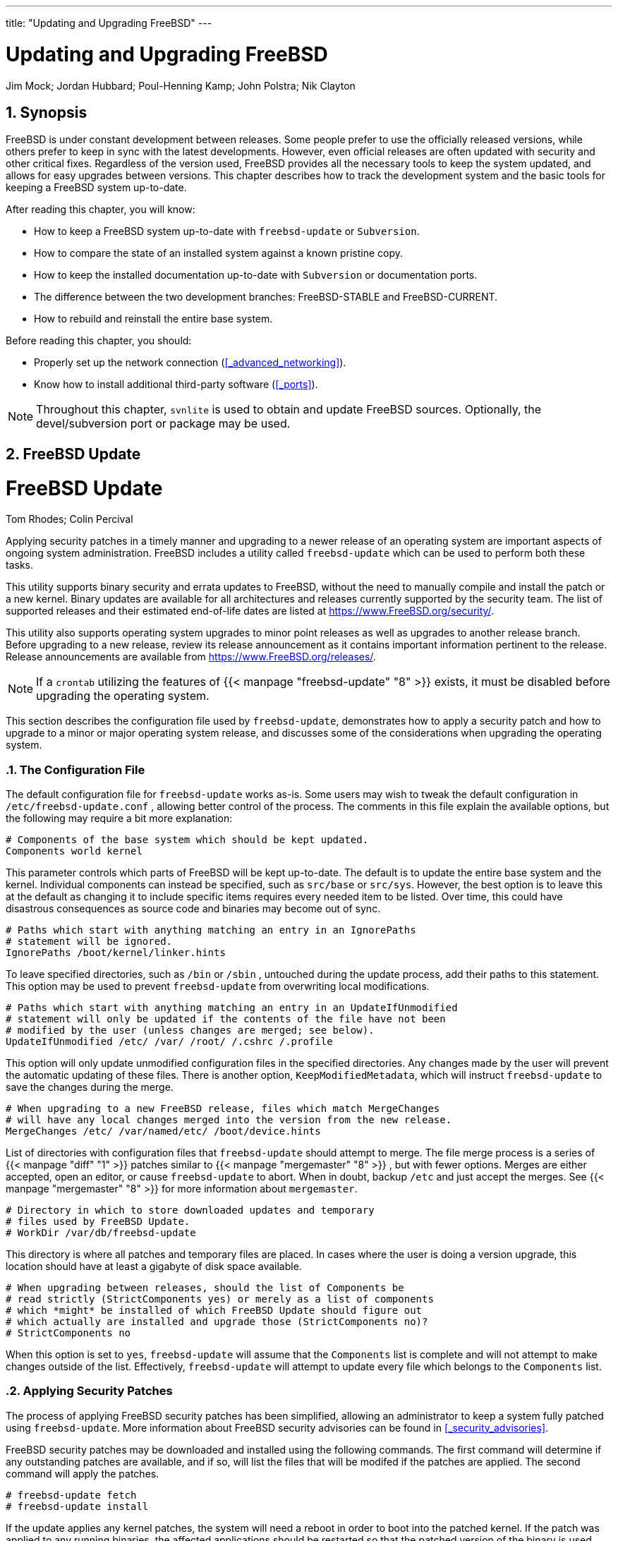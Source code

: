 ---
title: "Updating and Upgrading FreeBSD"
---
[[_updating_upgrading]]
= Updating and Upgrading FreeBSD
:doctype: book
:sectnums:
:toc: left
:icons: font
:experimental:
:sourcedir: .
:imagesdir: ./images
Jim Mock; Jordan Hubbard; Poul-Henning Kamp; John Polstra; Nik Clayton

[[_updating_upgrading_synopsis]]
== Synopsis


FreeBSD is under constant development between releases.
Some people prefer to use the officially released versions, while others prefer to keep in sync with the latest developments.
However, even official releases are often updated with security and other critical fixes.
Regardless of the version used, FreeBSD provides all the necessary tools to keep the system updated, and allows for easy upgrades between versions.
This chapter describes how to track the development system and the basic tools for keeping a FreeBSD system up-to-date.

After reading this chapter, you will know:

* How to keep a FreeBSD system up-to-date with [app]``freebsd-update`` or [app]``Subversion``.
* How to compare the state of an installed system against a known pristine copy.
* How to keep the installed documentation up-to-date with [app]``Subversion`` or documentation ports.
* The difference between the two development branches: FreeBSD-STABLE and FreeBSD-CURRENT.
* How to rebuild and reinstall the entire base system.


Before reading this chapter, you should:

* Properly set up the network connection (<<_advanced_networking>>).
* Know how to install additional third-party software (<<_ports>>).


[NOTE]
====
Throughout this chapter, [command]``svnlite`` is used to obtain and update FreeBSD sources.
Optionally, the [package]#devel/subversion#
 port or package may be used.
====

[[_updating_upgrading_freebsdupdate]]
== FreeBSD Update
= FreeBSD Update
:imagesdir: ./images
Tom Rhodes; Colin Percival

(((Updating and Upgrading)))

(((freebsd-update)))


Applying security patches in a timely manner and upgrading to a newer release of an operating system are important aspects of ongoing system administration.
FreeBSD includes a utility called [command]``freebsd-update`` which can be used to perform both these tasks.

This utility supports binary security and errata updates to FreeBSD, without the need to manually compile and install the patch or a  new kernel.
Binary updates are available for all architectures and releases currently supported by the security team.
The list of supported releases and their estimated end-of-life dates are listed at https://www.FreeBSD.org/security/.

This utility also supports operating system upgrades to minor point releases as well as upgrades to another release branch.
Before upgrading to a new release, review its release announcement as it contains important information pertinent to the release.
Release announcements are available from https://www.FreeBSD.org/releases/.

[NOTE]
====
If a [command]``crontab`` utilizing the features of  {{< manpage "freebsd-update" "8" >}}
 exists, it must be disabled before upgrading the operating system.
====


This section describes the configuration file used by [command]``freebsd-update``, demonstrates how to apply a security patch and how to upgrade to a minor or major operating system release, and discusses some of the considerations when upgrading the operating system.

[[_freebsdupdate_config_file]]
=== The Configuration File


The default configuration file for [command]``freebsd-update`` works as-is.
Some users may wish to tweak the default configuration in [path]``/etc/freebsd-update.conf``
, allowing better control of the process.
The comments in this file explain the available options, but the following may require a bit more explanation:

[source]
----
# Components of the base system which should be kept updated.
Components world kernel
----


This parameter controls which parts of FreeBSD will be kept up-to-date.
The default is to update the entire base system and the kernel.
Individual components can instead be specified, such as `src/base` or ``src/sys``.
However, the best option is to leave this at the default as changing it to include specific items requires every needed item to be listed.
Over time, this could have disastrous consequences as source code and binaries may become out of sync.

[source]
----
# Paths which start with anything matching an entry in an IgnorePaths
# statement will be ignored.
IgnorePaths /boot/kernel/linker.hints
----


To leave specified directories, such as [path]``/bin``
 or [path]``/sbin``
, untouched during the update process, add their paths to this statement.
This option may be used to prevent [command]``freebsd-update`` from overwriting local modifications.

[source]
----
# Paths which start with anything matching an entry in an UpdateIfUnmodified
# statement will only be updated if the contents of the file have not been
# modified by the user (unless changes are merged; see below).
UpdateIfUnmodified /etc/ /var/ /root/ /.cshrc /.profile
----


This option will only update unmodified configuration files in the specified directories.
Any changes made by the user will prevent the automatic updating of these files.
There is another option, ``KeepModifiedMetadata``, which will instruct [command]``freebsd-update`` to save the changes during the merge.

[source]
----
# When upgrading to a new FreeBSD release, files which match MergeChanges
# will have any local changes merged into the version from the new release.
MergeChanges /etc/ /var/named/etc/ /boot/device.hints
----


List of directories with configuration files that [command]``freebsd-update`` should attempt to merge.
The file merge process is a series of  {{< manpage "diff" "1" >}}
 patches similar to  {{< manpage "mergemaster" "8" >}}
, but with fewer options.
Merges are either accepted, open an editor, or cause [command]``freebsd-update`` to abort.
When in doubt, backup [path]``/etc``
 and just accept the merges.
See  {{< manpage "mergemaster" "8" >}}
 for more information about [command]``mergemaster``.

[source]
----
# Directory in which to store downloaded updates and temporary
# files used by FreeBSD Update.
# WorkDir /var/db/freebsd-update
----


This directory is where all patches and temporary files are placed.
In cases where the user is doing a version upgrade, this location should have at least a gigabyte of disk space available.

[source]
----
# When upgrading between releases, should the list of Components be
# read strictly (StrictComponents yes) or merely as a list of components
# which *might* be installed of which FreeBSD Update should figure out
# which actually are installed and upgrade those (StrictComponents no)?
# StrictComponents no
----


When this option is set to ``yes``, [command]``freebsd-update`` will assume that the `Components` list is complete and will not attempt to make changes outside of the list.
Effectively, [command]``freebsd-update`` will attempt to update every file which belongs to the `Components`	list.

[[_freebsdupdate_security_patches]]
=== Applying Security Patches


The process of applying FreeBSD security patches has been simplified, allowing an administrator to keep a system fully patched using [command]``freebsd-update``.
More information about FreeBSD security advisories can be found in <<_security_advisories>>.

FreeBSD security patches may be downloaded and installed using the following commands.
The first command will determine if any outstanding patches are available, and if so, will list the files that will be modifed if the patches are applied.
The second command will apply the patches.

----
# freebsd-update fetch
# freebsd-update install
----


If the update applies any kernel patches, the system will need a reboot in order to boot into the patched kernel.
If the patch was applied to any running binaries, the affected applications should be restarted so that the patched version of the binary is used.

The system can be configured to automatically check for updates once every day by adding this entry to [path]``/etc/crontab``
:

[source]
----
@daily                                  root    freebsd-update cron
----


If patches exist, they will automatically be downloaded but will not be applied.
The [username]``root``
 user will be sent an email so that the patches may be reviewed and manually installed with [command]``freebsd-update install``.

If anything goes wrong, [command]``freebsd-update``	has the ability to roll back the last set of changes with the following command:

----
# freebsd-update rollbackUninstalling updates... done.
----


Again, the system should be restarted if the kernel or any kernel modules were modified and any affected binaries should be restarted.

Only the [path]``GENERIC``
 kernel can be automatically updated by [command]``freebsd-update``.
If a custom kernel is installed, it will have to be rebuilt and reinstalled after [command]``freebsd-update``	finishes installing the updates.
The default kernel name is __GENERIC__.
The  {{< manpage "uname" "1" >}}
 command may be used to verify its installation.

[NOTE]
====
Always keep a copy of the [path]``GENERIC``
	  kernel in [path]``/boot/GENERIC``
.
It will be helpful in diagnosing a variety of problems and in performing version upgrades.
Refer to <<_freebsd_update_custom_kernel_9x>> for instructions on how to get a copy of the [path]``GENERIC``
 kernel.
====


Unless the default configuration in [path]``/etc/freebsd-update.conf``
 has been changed, [command]``freebsd-update`` will install the updated kernel sources along with the rest of the updates.
Rebuilding and reinstalling a new custom kernel can then be performed in the usual way.

The updates distributed by [command]``freebsd-update`` do not always involve the kernel.
It is not necessary to rebuild a custom kernel if the kernel sources have not been modified by [command]``freebsd-update install``.
However, [command]``freebsd-update`` will always update [path]``/usr/src/sys/conf/newvers.sh``
.
The current patch level, as indicated by the `-p`	number reported by [command]``uname -r``, is obtained from this file.
Rebuilding a custom kernel, even if nothing else changed, allows [command]``uname`` to accurately report the current patch level of the system.
This is particularly helpful when maintaining multiple systems, as it allows for a quick assessment of the updates installed in each one.

[[_freebsdupdate_upgrade]]
=== Performing Major and Minor Version Upgrades


Upgrades from one minor version of FreeBSD to another, like from FreeBSD{nbsp}9.0 to FreeBSD{nbsp}9.1, are called [term]_minor version_
 upgrades. [term]_Major version_
 upgrades occur when FreeBSD is upgraded from one major version to another, like from FreeBSD{nbsp}9.X to FreeBSD{nbsp}10.X.
Both types of upgrades can be performed by providing [command]``freebsd-update``	with a release version target.

[NOTE]
====
If the system is running a custom kernel, make sure that a copy of the [path]``GENERIC``
 kernel exists in [path]``/boot/GENERIC``
 before starting the upgrade.
Refer to <<_freebsd_update_custom_kernel_9x>> for instructions on how to get a copy of the [path]``GENERIC``
 kernel.
====


The following command, when run on a FreeBSD{nbsp}9.0 system, will upgrade it to FreeBSD{nbsp}9.1:

----
# freebsd-update -r 9.1-RELEASE upgrade
----


After the command has been received, [command]``freebsd-update`` will evaluate the configuration file and current system in an attempt to gather the information necessary to perform the upgrade.
A screen listing will display which components have and have not been detected.
For example:

----
Looking up update.FreeBSD.org mirrors... 1 mirrors found.
Fetching metadata signature for 9.0-RELEASE from update1.FreeBSD.org... done.
Fetching metadata index... done.
Inspecting system... done.

The following components of FreeBSD seem to be installed:
kernel/smp src/base src/bin src/contrib src/crypto src/etc src/games
src/gnu src/include src/krb5 src/lib src/libexec src/release src/rescue
src/sbin src/secure src/share src/sys src/tools src/ubin src/usbin
world/base world/info world/lib32 world/manpages

The following components of FreeBSD do not seem to be installed:
kernel/generic world/catpages world/dict world/doc world/games
world/proflibs

Does this look reasonable (y/n)?y
----


At this point, [command]``freebsd-update`` will attempt to download all files required for the upgrade.
In some cases, the user may be prompted with questions regarding what to install or how to proceed.

When using a custom kernel, the above step will produce a warning similar to the following:

----
WARNING: This system is running a "`MYKERNEL`" kernel, which is not a
kernel configuration distributed as part of FreeBSD 9.0-RELEASE.
This kernel will not be updated: you MUST update the kernel manually
before running "/usr/sbin/freebsd-update install"
----


This warning may be safely ignored at this point.
The updated [path]``GENERIC``
 kernel will be used as an intermediate step in the upgrade process.

Once all the patches have been downloaded to the local system, they will be applied.
This process may take a while, depending on the speed and workload of the machine.
Configuration files will then be merged.
The merging process requires some user intervention as a file may be merged or an editor may appear on screen for a manual merge.
The results of every successful merge will be shown to the user as the process continues.
A failed or ignored merge will cause the process to abort.
Users may wish to make a backup of [path]``/etc``
 and manually merge important files, such as [path]``master.passwd``
 or [path]``group``
 at a later time.

[NOTE]
====
The system is not being altered yet as all patching and merging is happening in another directory.
Once all patches have been applied successfully, all configuration files have been merged and it seems the process will go smoothly, the changes can be committed to disk by the user using the following command:

----
# freebsd-update install
----
====


The kernel and kernel modules will be patched first.
If the system is running with a custom kernel, use  {{< manpage "nextboot" "8" >}}
 to set the kernel for the next boot to the updated [path]``/boot/GENERIC``
:

----
# nextboot -k GENERIC
----

[WARNING]
====
Before rebooting with the [path]``GENERIC``
	  kernel, make sure it contains all the drivers required for the system to boot properly and connect to the network, if the machine being updated is accessed remotely.
In particular, if the running custom kernel contains built-in functionality usually provided by kernel modules, make sure to temporarily load these modules into the [path]``GENERIC``
 kernel using the [path]``/boot/loader.conf``
 facility.
It is recommended to disable non-essential services as well as any disk and network mounts until the upgrade process is complete.
====


The machine should now be restarted with the updated kernel:

----
# shutdown -r now
----


Once the system has come back online, restart [command]``freebsd-update`` using the following command.
Since the state of the process has been saved, [command]``freebsd-update`` will not start from the beginning, but will instead move on to the next phase and remove all old shared libraries and object files.

----
# freebsd-update install
----

[NOTE]
====
Depending upon whether any library version numbers were bumped, there may only be two install phases instead of three.
====


The upgrade is now complete.
If this was a major version upgrade, reinstall all ports and packages as described in <<_freebsdupdate_portsrebuild>>.

[[_freebsd_update_custom_kernel_9x]]
==== Custom Kernels with FreeBSD{nbsp}9.X and Later


Before using [command]``freebsd-update``, ensure that a copy of the [path]``GENERIC``
 kernel exists in [path]``/boot/GENERIC``
.
If a custom kernel has only been built once, the kernel in [path]``/boot/kernel.old``
 is the `GENERIC` kernel.
Simply rename this directory to [path]``/boot/kernel``
.

If a custom kernel has been built more than once or if it is unknown how many times the custom kernel has been built, obtain a copy of the `GENERIC`	  kernel that matches the current version of the operating system.
If physical access to the system is available, a copy of the `GENERIC` kernel can be installed from the installation media:

----
# mount /cdrom
# cd /cdrom/usr/freebsd-dist
# tar -C/ -xvf kernel.txz boot/kernel/kernel
----


Alternately, the `GENERIC` kernel may be rebuilt and installed from source:

----
# cd /usr/src
# make kernel __MAKE_CONF=/dev/null SRCCONF=/dev/null
----


For this kernel to be identified as the `GENERIC` kernel by [command]``freebsd-update``, the [path]``GENERIC``
 configuration file must not have been modified in any way.
It is also suggested that the kernel is built without any other special options.

Rebooting into the [path]``GENERIC``
 kernel is not required as [command]``freebsd-update`` only needs [path]``/boot/GENERIC``
 to exist.

[[_freebsdupdate_portsrebuild]]
==== Upgrading Packages After a Major Version Upgrade


Generally, installed applications will continue to work without problems after minor version upgrades.
Major versions use different Application Binary Interfaces ([acronym]``ABI``s), which will break most third-party applications.
After a major version upgrade, all installed packages and ports need to be upgraded.
Packages can be upgraded using [command]``pkg
	    upgrade``.
To upgrade installed ports, use a utility such as [package]#ports-mgmt/portmaster#
.

A forced upgrade of all installed packages will replace the packages with fresh versions from the repository even if the version number has not increased.
This is required because of the ABI version change when upgrading between major versions of FreeBSD.
The forced upgrade can be accomplished by performing:

----
# pkg-static upgrade -f
----


A rebuild of all installed applications can be accomplished with this command:

----
# portmaster -af
----


This command will display the configuration screens for each application that has configurable options and wait for the user to interact with those screens.
To prevent this behavior, and use only the default options, include [option]``-G`` in the above command.

Once the software upgrades are complete, finish the upgrade process with a final call to [command]``freebsd-update`` in order to tie up all the loose ends in the upgrade process:

----
# freebsd-update install
----


If the [path]``GENERIC``
 kernel was temporarily used, this is the time to build and install a new custom kernel using the instructions in <<_kernelconfig>>.

Reboot the machine into the new FreeBSD version.
The upgrade process is now complete.

[[_freebsdupdate_system_comparison]]
=== System State Comparison


The state of the installed FreeBSD version against a known good copy can be tested using [command]``freebsd-update IDS``.
This command evaluates the current version of system utilities, libraries, and configuration files and can be used as a built-in Intrusion Detection System ([acronym]``IDS``).

[WARNING]
====
This command is not a replacement for a real [acronym]``IDS`` such as [package]#security/snort#
.
As [command]``freebsd-update`` stores data on disk, the possibility of tampering is evident.
While this possibility may be reduced using [var]``kern.securelevel`` and by storing the [command]``freebsd-update`` data on a read-only file system when not in use, a better solution would be to compare the system against a secure disk, such as a [acronym]``DVD`` or securely stored external [acronym]``USB`` disk device.
An alternative method for providing [acronym]``IDS`` functionality using a built-in utility is described in <<_security_ids>>
====


To begin the comparison, specify the output file to save the results to:

----
# freebsd-update IDS >> outfile.ids
----


The system will now be inspected and a lengthy listing of files, along with the [acronym]``SHA256`` hash values for both the known value in the release and the current installation, will be sent to the specified output file.

The entries in the listing are extremely long, but the output format may be easily parsed.
For instance, to obtain a list of all files which differ from those in the release, issue the following command:

----
# cat outfile.ids | awk '{ print $1 }' | more/etc/master.passwd
/etc/motd
/etc/passwd
/etc/pf.conf
----


This sample output has been truncated as many more files exist.
Some files have natural modifications.
For example, [path]``/etc/passwd``
 will be modified if users have been added to the system.
Kernel modules may differ as [command]``freebsd-update`` may have updated them.
To exclude specific files or directories, add them to the `IDSIgnorePaths` option in [path]``/etc/freebsd-update.conf``
.

[[_updating_upgrading_documentation]]
== Updating the Documentation Set

(((Updating and Upgrading)))

(((Documentation)))


Documentation is an integral part of the FreeBSD operating system.
While an up-to-date version of the FreeBSD documentation is always available on the FreeBSD web site (link:@@URL_RELPREFIX@@/doc/[https://www.freebsd.org/doc/]), it can be handy to have an up-to-date, local copy of the FreeBSD website, handbooks, [acronym]``FAQ``, and articles.

This section describes how to use either source or the FreeBSD Ports Collection to keep a local copy of the FreeBSD documentation up-to-date.

For information on editing and submitting corrections to the documentation, refer to the FreeBSD Documentation Project Primer for New Contributors (link:/doc/en_US.ISO8859-1/en_US.ISO8859-1/books/fdp-primer[https://www.freebsd.org/doc/en_US.ISO8859-1/books/fdp-primer/]).

[[_updating_installed_documentation]]
=== Updating Documentation from Source


Rebuilding the FreeBSD documentation from source requires a collection of tools which are not part of the FreeBSD base system.
The required tools can be installed from the [package]#textproc/docproj#
 package or port developed by the FreeBSD Documentation Project.

Once installed, use [app]``svnlite`` to fetch a clean copy of the documentation source:

----
# svnlite checkout https://svn.FreeBSD.org/doc/head /usr/doc
----


The initial download of the documentation sources may take a while.
Let it run until it completes.

Future updates of the documentation sources may be fetched by running:

----
# svnlite update /usr/doc
----


Once an up-to-date snapshot of the documentation sources has been fetched to [path]``/usr/doc``
, everything is ready for an update of the installed documentation.

A full update of all available languages may be performed by typing:

----
# cd /usr/doc
# make install clean
----


If an update of only a specific language is desired, [command]``make`` can be invoked in a language-specific subdirectory of [path]``/usr/doc``
:

----
# cd /usr/doc/en_US.ISO8859-1
# make install clean
----


An alternative way of updating the documentation is to run this command from [path]``/usr/doc``
 or the desired language-specific subdirectory:

----
# make update
----


The output formats that will be installed may be specified by setting [var]``FORMATS``:

----
# cd /usr/doc
# make FORMATS='html html-split' install clean
----


Several options are available to ease the process of updating only parts of the documentation, or the build of specific translations.
These options can be set either as system-wide options in [path]``/etc/make.conf``
, or as command-line options passed to [command]``make``.

The options include:

[var]``DOC_LANG``::
The list of languages and encodings to build and install, such as `en_US.ISO8859-1` for English documentation.

[var]``FORMATS``::
A single format or a list of output formats to be built.
Currently, ``html``, ``html-split``, ``txt``, ``ps``, and `pdf` are supported.

[var]``DOCDIR``::
Where to install the documentation.
It defaults to [path]``/usr/share/doc``
.


For more [command]``make`` variables supported as system-wide options in FreeBSD, refer to  {{< manpage "make.conf" "5" >}}
.

[[_doc_ports_install_package]]
=== Updating Documentation from Ports
= Updating Documentation from Ports
:imagesdir: ./images
Marc Fonvieille

(((Updating and Upgrading)))

(((documentation package)))


The previous section presented a method for updating the FreeBSD documentation from sources.
This section describes an alternative method which uses the Ports Collection and makes it possible to:

* Install pre-built packages of the documentation, without having to locally build anything or install the documentation toolchain.
* Build the documentation sources through the ports framework, making the checkout and build steps a bit easier.


This method of updating the FreeBSD documentation is supported by a set of documentation ports and packages which are updated by the {a.doceng}
on a monthly basis.
These are listed in the FreeBSD Ports{nbsp}Collection, under the docs category (http://www.freshports.org/docs/).

Organization of the documentation ports is as follows:

* The [package]#misc/freebsd-doc-en# package or port installs all of the English documentation.
* The [package]#misc/freebsd-doc-all# meta-package or port installs all documentation in all available languages.
* There is a package and port for each translation, such as [package]#misc/freebsd-doc-hu# for the Hungarian documentation.


When binary packages are used, the FreeBSD documentation will be installed in all available formats for the given language.
For example, the following command will install the latest package of the Hungarian documentation:

----
# pkg install hu-freebsd-doc
----

[NOTE]
====
Packages use a format that differs from the corresponding port's name: ``[replaceable]``lang``-freebsd-doc``, where [replaceable]``lang`` is the short format of the language code, such as `hu` for Hungarian, or `zh_cn` for Simplified Chinese.
====


To specify the format of the documentation, build the port instead of installing the package.
For example, to build and install the English documentation:

----
# cd /usr/ports/misc/freebsd-doc-en
# make install clean
----


The port provides a configuration menu where the format to build and install can be specified.
By default, split [acronym]``HTML``, similar to the format used on http://www.FreeBSD.org, and [acronym]``PDF`` are selected.

Alternately, several [command]``make`` options can be specified when building a documentation port, including:

[var]``WITH_HTML``::
Builds the HTML format with a single HTML file per document.
The formatted documentation is saved to a file called [path]``article.html``
, or [path]``book.html``
.

[var]``WITH_PDF``::
The formatted documentation is saved to a file called [path]``article.pdf``
or [path]``book.pdf``
.

[var]``DOCBASE``::
Specifies where to install the documentation.
It defaults to [path]``/usr/local/share/doc/freebsd``
.


This example uses variables to install the Hungarian documentation as a [acronym]``PDF`` in the specified directory:

----
# cd /usr/ports/misc/freebsd-doc-hu
# make -DWITH_PDF DOCBASE=share/doc/freebsd/hu install clean
----


Documentation packages or ports can be updated using the instructions in <<_ports>>.
For example, the following command updates the installed Hungarian documentation using [package]#ports-mgmt/portmaster#
	by using packages only:

----
# portmaster -PP hu-freebsd-doc
----

[[_current_stable]]
== Tracking a Development Branch

(((-CURRENT)))

(((-STABLE)))


FreeBSD has two development branches: FreeBSD-CURRENT and FreeBSD-STABLE.

This section provides an explanation of each branch and its intended audience, as well as how to keep a system up-to-date with each respective branch.

[[_current]]
=== Using FreeBSD-CURRENT


FreeBSD-CURRENT is the "`bleeding edge`"
 of FreeBSD development and  FreeBSD-CURRENT users are expected to have a high degree of technical skill.
Less technical users who wish to track a development branch should track FreeBSD-STABLE instead.

FreeBSD-CURRENT is the very latest source code for FreeBSD and includes works in progress, experimental changes, and transitional mechanisms that might or might not be present in the next official release.
While many FreeBSD developers compile the FreeBSD-CURRENT source code daily, there are short periods of time when the source may not be buildable.
These problems are resolved as quickly as possible, but whether or not FreeBSD-CURRENT brings disaster or new functionality can be a matter of when the source code was synced.

FreeBSD-CURRENT is made available for three primary interest groups:

. Members of the FreeBSD community who are actively working on some part of the source tree.
. Members of the FreeBSD community who are active testers. They are willing to spend time solving problems, making topical suggestions on changes and the general direction of FreeBSD, and submitting patches.
. Users who wish to keep an eye on things, use the current source for reference purposes, or make the occasional comment or code contribution.


FreeBSD-CURRENT should _not_ be considered a fast-track to getting new features before the next release as pre-release features are not yet fully tested and most likely contain bugs.
It is not a quick way of getting bug fixes as any given commit is just as likely to introduce new bugs as to fix existing ones.
FreeBSD-CURRENT is not in any way "`officially supported`"
.

(((-CURRENT,using)))


To track FreeBSD-CURRENT:

. Join the link:freebsd-current and the link:svn-src-head lists. This is _essential_ in order to see the comments that people are making about the current state of the system and to receive important bulletins about the current state of FreeBSD-CURRENT.
+ 
The link:svn-src-head list records the commit log entry for each change as it is made, along with any pertinent information on possible side effects.
+ 
To join these lists, go to http://lists.FreeBSD.org/mailman/listinfo, click on the list to subscribe to, and follow the instructions.
In order to track changes to the whole source tree, not just the changes to FreeBSD-CURRENT, subscribe to the link:svn-src-all list.
. Synchronize with the FreeBSD-CURRENT sources. Typically, <<_svn,svnlite>> is used to check out the -CURRENT code from the `head` branch of one of the Subversion mirror sites listed in <<_svn_mirrors>>.
. Due to the size of the repository, some users choose to only synchronize the sections of source that interest them  or which they are contributing patches to. However, users that plan to compile the operating system from source must download _all_ of FreeBSD-CURRENT, not just selected portions.
+ 
Before compiling FreeBSD-CURRENT 
, read [path]``/usr/src/Makefile``
very carefully and follow the instructions in <<_makeworld>>.
Read the link:FreeBSD-CURRENT mailing list and [path]``/usr/src/UPDATING``
to stay up-to-date on other bootstrapping procedures that sometimes become necessary on the road to the next release.
. Be active! FreeBSD-CURRENT users are encouraged to submit their suggestions for enhancements or bug fixes. Suggestions with accompanying code are always welcome.


[[_stable]]
=== Using FreeBSD-STABLE


FreeBSD-STABLE is the development branch from which major releases are made.
Changes go into this branch at a slower pace and with the general assumption that they have first been tested in FreeBSD-CURRENT.
This is _still_ a development branch and, at any given time, the sources for FreeBSD-STABLE may or may not be suitable for general use.
It is simply another engineering development track, not a resource for end-users.
Users who do not have the resources to perform testing should instead run the most recent release of FreeBSD.

Those interested in tracking or contributing to the FreeBSD development process, especially as it relates to the next release of FreeBSD, should consider following FreeBSD-STABLE.

While the FreeBSD-STABLE branch should compile and run at all times, this cannot be guaranteed.
Since more people run FreeBSD-STABLE than FreeBSD-CURRENT, it is inevitable that bugs and corner cases will sometimes be found in FreeBSD-STABLE that were not apparent in FreeBSD-CURRENT.
For this reason, one should not blindly track FreeBSD-STABLE.
It is particularly important _not_ to update any production servers to FreeBSD-STABLE without thoroughly testing the code in a development or testing environment.

To track FreeBSD-STABLE:

(((-STABLE,using)))

. Join the link:freebsd-stable list in order to stay informed of build dependencies that may appear in FreeBSD-STABLE or any other issues requiring special attention. Developers will also make announcements in this mailing list when they are contemplating some controversial fix or update, giving the users a chance to respond if they have any issues to raise concerning the proposed change.
+ 
Join the relevant [app]``svn`` list for the branch being tracked.
For example, users tracking the 9-STABLE branch should join the link:svn-src-stable-9 list.
This list records the commit log entry for each change as it is made, along with any pertinent information on possible side effects.
+ 
To join these lists, go to http://lists.FreeBSD.org/mailman/listinfo, click on the list to subscribe to, and follow the instructions.
In order to track changes for the whole source tree, subscribe to link:svn-src-all.
. To install a new FreeBSD-STABLE system, install the most recent FreeBSD-STABLE release from the <<_mirrors,FreeBSD mirror sites>> or use a monthly snapshot built from FreeBSD-STABLE. Refer to link:@@URL_RELPREFIX@@/snapshots/[www.freebsd.org/snapshots]	    for more information about snapshots.
+ 
To compile or upgrade to an existing FreeBSD system to FreeBSD-STABLE, use <<_svn,svn>>
to check out the source for the desired branch.
Branch names, such as ``stable/9``, are listed at link:@@URL_RELPREFIX@@/releng/[www.freebsd.org/releng].
. Before compiling or upgrading to FreeBSD-STABLE 
+

(((-STABLE,compiling)))
, read [path]``/usr/src/Makefile``
	    carefully and follow the instructions in <<_makeworld>>.
Read the link:FreeBSD-STABLE mailing list and [path]``/usr/src/UPDATING``
 to keep up-to-date on other bootstrapping procedures that sometimes become necessary on the road to the next release.


[[_makeworld]]
== Updating FreeBSD from Source


Updating FreeBSD by compiling from source offers several advantages over binary updates.
Code can be built with options to take advantage of specific hardware.
Parts of the base system can be built with non-default settings, or left out entirely where they are not needed or desired.
The build process takes longer to update a system than just installing binary updates, but allows complete customization to produce a tailored version of FreeBSD.

[[_updating_src_quick_start]]
=== Quick Start


This is a quick reference for the typical steps used to update FreeBSD by building from source.
Later sections describe the process in more detail.


. {empty}
+

----
# svnlite update /usr/src <1> <2>
# cd /usr/src <3>
# make -j4 buildworld <4>
# make -j4 kernel <5>
# shutdown -r now <6>
# cd /usr/src <7>
# make installworld <8>
# mergemaster -Ui <9>
# shutdown -r now <10>
----
+
<1>Get the latest version of the source.  See
		<<_updating_src_obtaining_src>>
 for
		more information on obtaining and updating
		source.
<2>Check [path]``/usr/src/UPDATING``

		for any manual steps required before or after building
		from source.
<3>Go to the source directory.
<4>Compile the world, everything except the
		kernel.
<5>Compile and install the kernel.  This is
		equivalent to [command]``
make buildkernel
		  installkernel``
.
<6>Reboot the system to the new kernel.
<7>Go to the source directory.
<8>Install the world.
<9>Update and merge configuration files in
		[path]``/etc/``
.
<10>Restart the system to use the newly-built world
		and kernel.


[[_updating_src_preparing]]
=== Preparing for a Source Update


Read [path]``/usr/src/UPDATING``
.
Any manual steps that must be performed before or after an update are described in this file.

[[_updating_src_obtaining_src]]
=== Updating the Source


FreeBSD source code is located in [path]``/usr/src/``
.
The preferred method of updating this source is through the [app]``Subversion`` version control system.
Verify that the source code is under version control:

----
# svnlite info /usr/srcPath: /usr/src
Working Copy Root Path: /usr/src
...
----


This indicates that [path]``/usr/src/``
	is under version control and can be updated with  {{< manpage "svnlite" "1" >}}
:

----
# svnlite update /usr/src
----


The update process can take some time if the directory has not been updated recently.
After it finishes, the source code is up to date and the build process described in the next section can begin.

.Obtaining the Source
[NOTE]
====
If the output says ``'/usr/src' is not a working copy``, the files there are missing or were installed with a different method.
A new checkout of the source is required.
[[_updating_src_obtaining_src_repopath]]
.FreeBSD Versions and Repository Paths
[cols="1,1,1", options="header"]
|===
| uname -r Output
| Repository Path
| Description

|``[replaceable]``X.Y``-RELEASE``
|``base/releng/``[replaceable]``X.Y``
|The Release version plus only critical security
		  and bug fix patches.  This branch is recommended
		  for most users.

|``[replaceable]``X.Y``-STABLE``
|``base/stable/``[replaceable]``X``
|

The Release version plus all additional development on that branch. _STABLE_ refers to the Applications Binary Interface ([acronym]``ABI``) not changing, so software compiled for earlier versions still runs.
For example, software compiled to run on FreeBSD 10.1 will still run on FreeBSD 10-STABLE compiled later.

STABLE branches occasionally have bugs or incompatibilities which might affect users, although these are typically fixed quickly.

|``[replaceable]``X``-CURRENT``
|``base/head/``
|The latest unreleased development version of
		  FreeBSD.  The CURRENT branch can have major bugs or
		  incompatibilities and is recommended only for
		  advanced users.
|===

Determine which version of FreeBSD is being used with  {{< manpage "uname" "1" >}}
:

----
# uname -r10.3-RELEASE
----

Based on <<_updating_src_obtaining_src_repopath>>, the source used to update `10.3-RELEASE` has a repository path of ``base/releng/10.3``.
That path is used when checking out the source:

----
# mv /usr/src /usr/src.bak <11>
# svnlite checkout https://svn.freebsd.org/base/releng/10.3 /usr/src <12>
----
<11>Move the old directory out of the way.  If there are
	      no local modifications in this directory, it can be
	      deleted.
<12>The path from
	      <<_updating_src_obtaining_src_repopath>>
 is
	      added to the repository [acronym]``URL``
.  The
	      third parameter is the destination directory for the
	      source code on the local system.
====

[[_updating_src_building]]
=== Building from Source


The __world__, or all of the operating system except the kernel, is compiled.
This is done first to provide up-to-date tools to build the kernel.
Then the kernel itself is built:

----
# cd /usr/src
# make buildworld
# make buildkernel
----


The compiled code is written to [path]``/usr/obj``
.

These are the basic steps.
Additional options to control the build are described below.

[[_updating_src_building_clean_build]]
==== Performing a Clean Build


Some versions of the FreeBSD build system leave previously-compiled code in the temporary object directory, [path]``/usr/obj``
.
This can speed up later builds by avoiding recompiling code that has not changed.
To force a clean rebuild of everything, use `cleanworld` before starting a build:

----
# make cleanworld
----

[[_updating_src_building_jobs]]
==== Setting the Number of Jobs


Increasing the number of build jobs on multi-core processors can improve build speed.
Determine the number of cores with [command]``sysctl hw.ncpu``.
Processors vary, as do the build systems used with different versions of FreeBSD, so testing is the only sure method to tell how a different number of jobs affects the build speed.
For a starting point, consider values between half and double the number of cores.
The number of jobs is specified with [option]``-j``.

[[_updating_src_building_jobs_example]]
.Increasing the Number of Build Jobs
====
Building the world and kernel with four jobs:

----
# make -j4 buildworld buildkernel
----
====

[[_updating_src_building_only_kernel]]
==== Building Only the Kernel


A `buildworld` must be completed if the source code has changed.
After that, a `buildkernel` to build a kernel can be run at any time.
To build just the kernel:

----
# cd /usr/src
# make buildkernel
----

[[_updating_src_building_custom_kernel]]
==== Building a Custom Kernel


The standard FreeBSD kernel is based on a _kernel config file_ called [path]``GENERIC``
.
The [path]``GENERIC``
 kernel includes the most commonly-needed device drivers and options.
Sometimes it is useful or necessary to build a custom kernel, adding or removing device drivers or options to fit a specific need.

For example, someone developing a small embedded computer with severely limited [acronym]``RAM`` could remove unneeded device drivers or options to make the kernel slightly smaller.

Kernel config files are located in [path]``/usr/src/sys/arch/conf/``
, where [replaceable]``arch`` is the output from [command]``uname -m``.
On most computers, that is ``amd64``, giving a config file directory of [path]``/usr/src/sys/amd64/conf/``
.

[TIP]
====
[path]``/usr/src``
 can be deleted or recreated, so it is preferable to keep custom kernel config files in a separate directory, like [path]``/root``
.
Link the kernel config file into the [path]``conf``
 directory.
If that directory is deleted or overwritten, the kernel config can be re-linked into the new one.
====


A custom config file can be created by copying the [path]``GENERIC``
 config file.
In this example, the new custom kernel is for a storage server, so is named [path]``STORAGESERVER``
:

----
# cp /usr/src/sys/amd64/conf/GENERIC /root/STORAGESERVER
# cd /usr/src/sys/amd64/conf
# ln -s /root/STORAGESERVER .
----

[path]``/root/STORAGESERVER``
 is then edited, adding or removing devices or options as shown in  {{< manpage "config" "5" >}}
.

The custom kernel is built by setting [var]``KERNCONF`` to the kernel config file on the command line:

----
# make buildkernel KERNCONF=STORAGESERVER
----

[[_updating_src_installing]]
=== Installing the Compiled Code


After the `buildworld` and `buildkernel` steps have been completed, the new kernel and world are installed:

----
# cd /usr/src
# make installkernel
# shutdown -r now
# cd /usr/src
# make installworld
# shutdown -r now
----


If a custom kernel was built, [var]``KERNCONF``	must also be set to use the new custom kernel:

----
# cd /usr/src
# make installkernel KERNCONF=STORAGESERVER
# shutdown -r now
# cd /usr/src
# make installworld
# shutdown -r now
----

[[_updating_src_completing]]
=== Completing the Update


A few final tasks complete the update.
Any modified configuration files are merged with the new versions, outdated libraries are located and removed, then the system is restarted.

[[_updating_src_completing_merge_mergemaster]]
==== Merging Configuration Files with mergemaster8

 {{< manpage "mergemaster" "8" >}}
 provides an easy way to merge changes that have been made to system configuration files with new versions of those files.

With [option]``-Ui``,  {{< manpage "mergemaster" "8" >}}
	  automatically updates files that have not been user-modified and installs new files that are not already present:

----
# mergemaster -Ui
----


If a file must be manually merged, an interactive display allows the user to choose which portions of the files are kept.
See  {{< manpage "mergemaster" "8" >}}
 for more information.

[[_updating_src_completing_check_old]]
==== Checking for Outdated Files and Libraries


Some obsolete files or directories can remain after an update.
These files can be located:

----
# make check-old
----


and deleted:

----
# make delete-old
----


Some obsolete libraries can also remain.
These can be detected with:

----
# make check-old-libs
----


and deleted with

----
# make delete-old-libs
----


Programs which were still using those old libraries will stop working when the library has been deleted.
These programs must be rebuilt or replaced after deleting the old libraries.

[TIP]
====
When all the old files or directories are known to be safe to delete, pressing kbd:[y]
 and kbd:[Enter]
 to delete each file can be avoided by setting [var]``BATCH_DELETE_OLD_FILES`` in the command.
For example:

----
# make BATCH_DELETE_OLD_FILES=yes delete-old-libs
----
====

[[_updating_src_completing_restart]]
==== Restarting After the Update


The last step after updating is to restart the computer so all the changes take effect:

----
# shutdown -r now
----

[[_small_lan]]
== Tracking for Multiple Machines
= Tracking for Multiple Machines
:imagesdir: ./images
Mike Meyer


When multiple machines need to track the same source tree, it is a waste of disk space, network bandwidth, and [acronym]``CPU`` cycles to have each system download the sources and rebuild everything.
The solution is to have one machine do most of the work, while the rest of the machines mount that work via [acronym]``NFS``.
This section outlines a method of doing so.
For more information about using [acronym]``NFS``, refer to <<_network_nfs>>.

First, identify a set of machines which will run the same set of binaries, known as a [term]_build set_
.
Each machine can have a custom kernel, but will run the same userland binaries.
From that set, choose a machine to be the [term]_build machine_
 that the world and kernel are built on.
Ideally, this is a fast machine that has sufficient spare [acronym]``CPU`` to run [command]``make
	buildworld`` and [command]``make
	buildkernel``.

Select a machine to be the [term]_test
	machine_
, which will test software updates before they are put into production.
This _must_ be a machine that can afford to be down for an extended period of time.
It can be the build machine, but need not be.

All the machines in this build set need to mount [path]``/usr/obj``
 and [path]``/usr/src``
 from the build machine via [acronym]``NFS``.
For multiple build sets, [path]``/usr/src``
 should be on one build machine, and [acronym]``NFS`` mounted on the rest.

Ensure that [path]``/etc/make.conf``
 and [path]``/etc/src.conf``
 on all the machines in the build set agree with the build machine.
That means that the build machine must build all the parts of the base system that any machine in the build set is going to install.
Also, each build machine should have its kernel name set with [var]``KERNCONF`` in [path]``/etc/make.conf``
, and the build machine should list them all in its [var]``KERNCONF``, listing its own kernel first.
The build machine must have the kernel configuration files for each machine in its [path]``/usr/src/sys/arch/conf``
.

On the build machine, build the kernel and world as described in <<_makeworld>>, but do not install anything on the build machine.
Instead, install the built kernel on the test machine.
On the test machine, mount [path]``/usr/src``
 and [path]``/usr/obj``
 via [acronym]``NFS``.
Then, run [command]``shutdown now`` to go to single-user mode in order to install the new kernel and world and run [command]``mergemaster`` as usual.
When done, reboot to return to normal multi-user operations.

After verifying that everything on the test machine is working properly, use the same procedure to install the new software on each of the other machines in the build set.

The same methodology can be used for the ports tree.
The first step is to share [path]``/usr/ports``
 via [acronym]``NFS`` to all the machines in the build set.
To configure [path]``/etc/make.conf``
 to share distfiles, set [var]``DISTDIR`` to a common shared directory that is writable by whichever user [username]``root``
 is mapped to by the [acronym]``NFS`` mount.
Each machine should set [var]``WRKDIRPREFIX`` to a local build directory, if ports are to be built locally.
Alternately, if the build system is to build and distribute packages to the machines in the build set, set [var]``PACKAGES`` on the build system to a directory similar to [var]``DISTDIR``.

ifdef::backend-docbook[]
[index]
== Index
// Generated automatically by the DocBook toolchain.
endif::backend-docbook[]